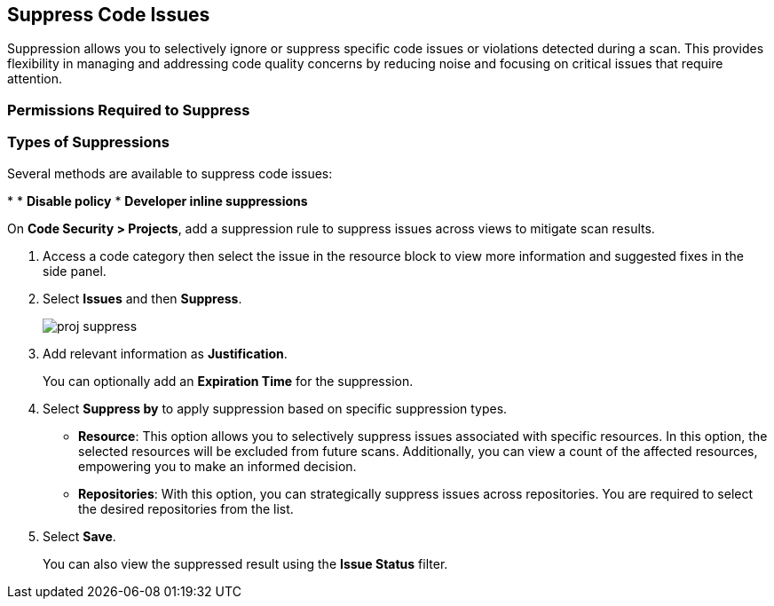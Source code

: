 :topic_type: task

[.task]

== Suppress Code Issues

Suppression allows you to selectively ignore or suppress specific code issues or violations detected during a scan. This provides flexibility in managing and addressing code quality concerns by reducing noise and focusing on critical issues that require attention.

=== Permissions Required to Suppress



=== Types of Suppressions

Several methods are available to suppress code issues:

* 
* *Disable policy*
* *Developer inline suppressions*


On *Code Security > Projects*, add a suppression rule to suppress issues across views to mitigate scan results.

[.procedure]

. Access a code category then select the issue in the resource block to view more information and suggested fixes in the side panel.

. Select *Issues* and then *Suppress*.
+
image::application-security/proj-suppress.png[]

. Add relevant information as *Justification*.
+
You can optionally add an *Expiration Time* for the suppression.

. Select *Suppress by* to apply suppression based on specific suppression types.
+
* *Resource*: This option allows you to selectively suppress issues associated with specific resources. In this option, the selected resources will be excluded from future scans. Additionally, you can view a count of the affected resources, empowering you to make an informed decision.
* *Repositories*: With this option, you can strategically suppress issues across repositories. You are required to select the desired repositories from the list.

. Select *Save*.
+
You can also view the suppressed result using the *Issue Status* filter.